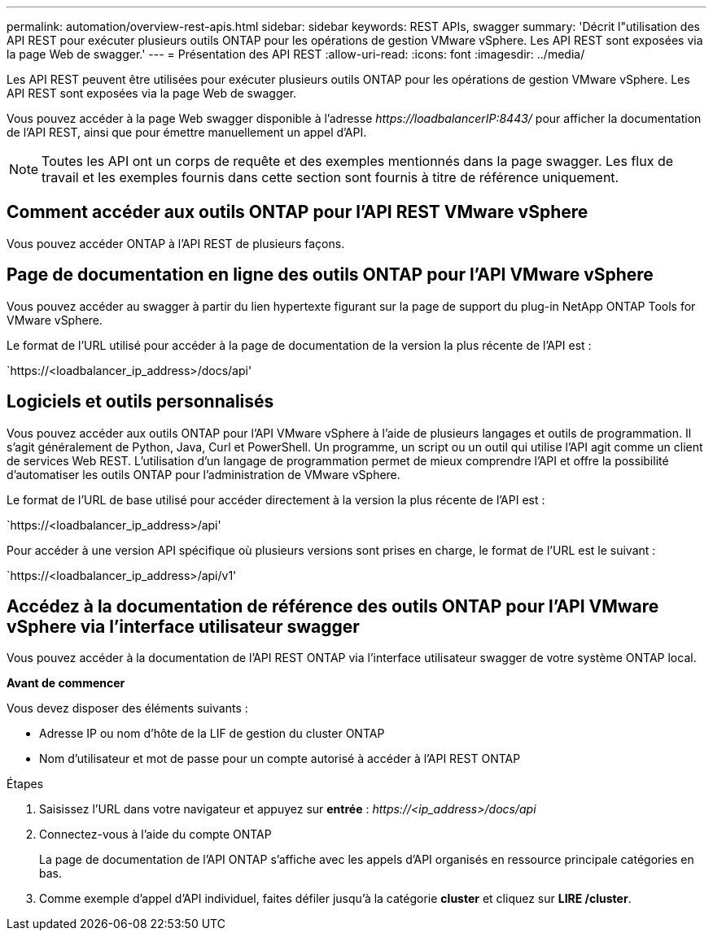 ---
permalink: automation/overview-rest-apis.html 
sidebar: sidebar 
keywords: REST APIs, swagger 
summary: 'Décrit l"utilisation des API REST pour exécuter plusieurs outils ONTAP pour les opérations de gestion VMware vSphere. Les API REST sont exposées via la page Web de swagger.' 
---
= Présentation des API REST
:allow-uri-read: 
:icons: font
:imagesdir: ../media/


[role="lead"]
Les API REST peuvent être utilisées pour exécuter plusieurs outils ONTAP pour les opérations de gestion VMware vSphere. Les API REST sont exposées via la page Web de swagger.

Vous pouvez accéder à la page Web swagger disponible à l'adresse _\https://loadbalancerIP:8443/_ pour afficher la documentation de l'API REST, ainsi que pour émettre manuellement un appel d'API.


NOTE: Toutes les API ont un corps de requête et des exemples mentionnés dans la page swagger. Les flux de travail et les exemples fournis dans cette section sont fournis à titre de référence uniquement.



== Comment accéder aux outils ONTAP pour l'API REST VMware vSphere

Vous pouvez accéder ONTAP à l'API REST de plusieurs façons.



== Page de documentation en ligne des outils ONTAP pour l'API VMware vSphere

Vous pouvez accéder au swagger à partir du lien hypertexte figurant sur la page de support du plug-in NetApp ONTAP Tools for VMware vSphere.

Le format de l'URL utilisé pour accéder à la page de documentation de la version la plus récente de l'API est :

`https://<loadbalancer_ip_address>/docs/api'



== Logiciels et outils personnalisés

Vous pouvez accéder aux outils ONTAP pour l'API VMware vSphere à l'aide de plusieurs langages et outils de programmation. Il s'agit généralement de Python, Java, Curl et PowerShell. Un programme, un script ou un outil qui utilise l'API agit comme un client de services Web REST. L'utilisation d'un langage de programmation permet de mieux comprendre l'API et offre la possibilité d'automatiser les outils ONTAP pour l'administration de VMware vSphere.

Le format de l'URL de base utilisé pour accéder directement à la version la plus récente de l'API est :

`https://<loadbalancer_ip_address>/api'

Pour accéder à une version API spécifique où plusieurs versions sont prises en charge, le format de l'URL est le suivant :

`https://<loadbalancer_ip_address>/api/v1'



== Accédez à la documentation de référence des outils ONTAP pour l'API VMware vSphere via l'interface utilisateur swagger

Vous pouvez accéder à la documentation de l'API REST ONTAP via l'interface utilisateur swagger de votre système ONTAP local.

*Avant de commencer*

Vous devez disposer des éléments suivants :

* Adresse IP ou nom d'hôte de la LIF de gestion du cluster ONTAP
* Nom d'utilisateur et mot de passe pour un compte autorisé à accéder à l'API REST ONTAP


.Étapes
. Saisissez l'URL dans votre navigateur et appuyez sur *entrée* :
_\https://<ip_address>/docs/api_
. Connectez-vous à l'aide du compte ONTAP
+
La page de documentation de l'API ONTAP s'affiche avec les appels d'API organisés en ressource principale
catégories en bas.

. Comme exemple d'appel d'API individuel, faites défiler jusqu'à la catégorie *cluster* et cliquez sur *LIRE /cluster*.

